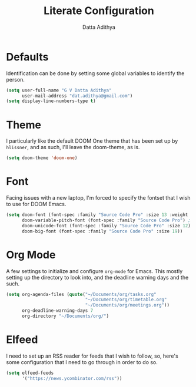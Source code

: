 #+TITLE: Literate Configuration
#+AUTHOR: Datta Adithya
#+PROPERTY: :tangle config.el

* Defaults
Identification can be done by setting some global variables to identify the person.

#+begin_src emacs-lisp
(setq user-full-name "G V Datta Adithya"
      user-mail-address "dat.adithya@gmail.com")
(setq display-line-numbers-type t)
#+end_src

* Theme
I particularly like the default DOOM One theme that has been set up by =hlissner=, and as such, I'll leave the doom-theme, as is.

#+begin_src emacs-lisp
(setq doom-theme 'doom-one)
#+end_src

* Font
Facing issues with a new laptop, I'm forced to specify the fontset that I wish to use for DOOM Emacs.

#+begin_src emacs-lisp
(setq doom-font (font-spec :family "Source Code Pro" :size 13 :weight 'normal)
      doom-variable-pitch-font (font-spec :family "Source Code Pro") ; inherits `doom-font''s :size
      doom-unicode-font (font-spec :family "Source Code Pro" :size 12)
      doom-big-font (font-spec :family "Source Code Pro" :size 19))
#+end_src

* Org Mode
A few settings to initialize and configure =org-mode= for Emacs.
This mostly setting up the directory to look into, and the deadline warning days and the such.

#+begin_src emacs-lisp
(setq org-agenda-files (quote("~/Documents/org/tasks.org"
                              "~/Documents/org/timetable.org"
                              "~/Documents/org/meetings.org"))
      org-deadline-warning-days 7
      org-directory "~/Documents/org/")
#+end_src

#+RESULTS:

* Elfeed
I need to set up an RSS reader for feeds that I wish to follow, so, here's some configuration that I need to go through in order to do so.

#+begin_src emacs-lisp
(setq elfeed-feeds
      '("https://news.ycombinator.com/rss"))
#+end_src
